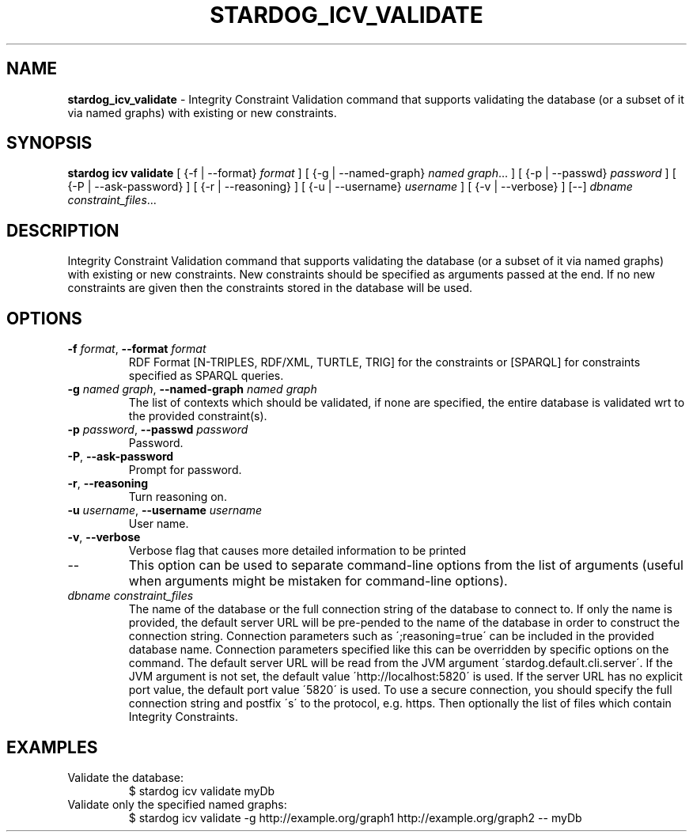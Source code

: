 .\" generated with Ronn/v0.7.3
.\" http://github.com/rtomayko/ronn/tree/0.7.3
.
.TH "STARDOG_ICV_VALIDATE" "1" "October 2017" "Stardog Union" "stardog"
.
.SH "NAME"
\fBstardog_icv_validate\fR \- Integrity Constraint Validation command that supports validating the database (or a subset of it via named graphs) with existing or new constraints\.
.
.SH "SYNOPSIS"
\fBstardog\fR \fBicv\fR \fBvalidate\fR [ {\-f | \-\-format} \fIformat\fR ] [ {\-g | \-\-named\-graph} \fInamed graph\fR\.\.\. ] [ {\-p | \-\-passwd} \fIpassword\fR ] [ {\-P | \-\-ask\-password} ] [ {\-r | \-\-reasoning} ] [ {\-u | \-\-username} \fIusername\fR ] [ {\-v | \-\-verbose} ] [\-\-] \fIdbname\fR \fIconstraint_files\fR\.\.\.
.
.SH "DESCRIPTION"
Integrity Constraint Validation command that supports validating the database (or a subset of it via named graphs) with existing or new constraints\. New constraints should be specified as arguments passed at the end\. If no new constraints are given then the constraints stored in the database will be used\.
.
.SH "OPTIONS"
.
.TP
\fB\-f\fR \fIformat\fR, \fB\-\-format\fR \fIformat\fR
RDF Format [N\-TRIPLES, RDF/XML, TURTLE, TRIG] for the constraints or [SPARQL] for constraints specified as SPARQL queries\.
.
.TP
\fB\-g\fR \fInamed graph\fR, \fB\-\-named\-graph\fR \fInamed graph\fR
The list of contexts which should be validated, if none are specified, the entire database is validated wrt to the provided constraint(s)\.
.
.TP
\fB\-p\fR \fIpassword\fR, \fB\-\-passwd\fR \fIpassword\fR
Password\.
.
.TP
\fB\-P\fR, \fB\-\-ask\-password\fR
Prompt for password\.
.
.TP
\fB\-r\fR, \fB\-\-reasoning\fR
Turn reasoning on\.
.
.TP
\fB\-u\fR \fIusername\fR, \fB\-\-username\fR \fIusername\fR
User name\.
.
.TP
\fB\-v\fR, \fB\-\-verbose\fR
Verbose flag that causes more detailed information to be printed
.
.TP
\-\-
This option can be used to separate command\-line options from the list of arguments (useful when arguments might be mistaken for command\-line options)\.
.
.TP
\fIdbname\fR \fIconstraint_files\fR
The name of the database or the full connection string of the database to connect to\. If only the name is provided, the default server URL will be pre\-pended to the name of the database in order to construct the connection string\. Connection parameters such as \';reasoning=true\' can be included in the provided database name\. Connection parameters specified like this can be overridden by specific options on the command\. The default server URL will be read from the JVM argument \'stardog\.default\.cli\.server\'\. If the JVM argument is not set, the default value \'http://localhost:5820\' is used\. If the server URL has no explicit port value, the default port value \'5820\' is used\. To use a secure connection, you should specify the full connection string and postfix \'s\' to the protocol, e\.g\. https\. Then optionally the list of files which contain Integrity Constraints\.
.
.SH "EXAMPLES"
.
.TP
Validate the database:
$ stardog icv validate myDb
.
.TP
Validate only the specified named graphs:
$ stardog icv validate \-g http://example\.org/graph1 http://example\.org/graph2 \-\- myDb

